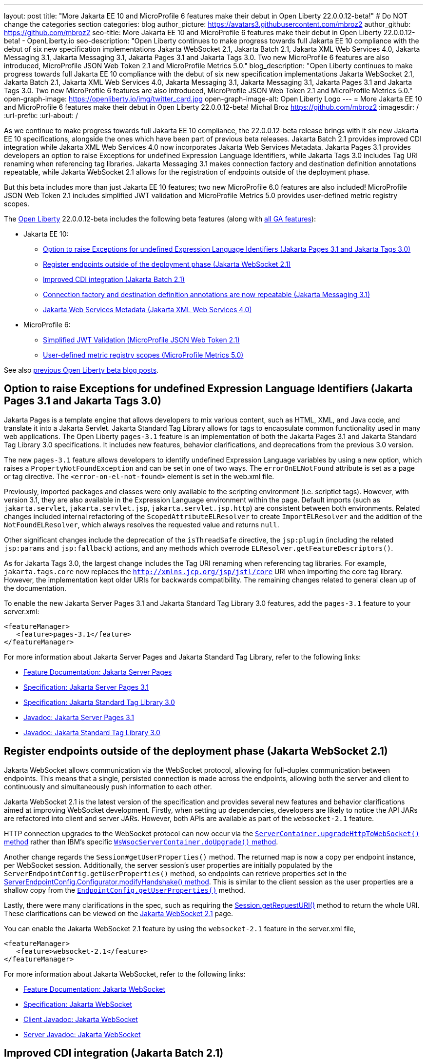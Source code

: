 ---
layout: post
title: "More Jakarta EE 10 and MicroProfile 6 features make their debut in Open Liberty 22.0.0.12-beta!"
# Do NOT change the categories section
categories: blog
author_picture: https://avatars3.githubusercontent.com/mbroz2
author_github: https://github.com/mbroz2
seo-title: More Jakarta EE 10 and MicroProfile 6 features make their debut in Open Liberty 22.0.0.12-beta! - OpenLiberty.io
seo-description: "Open Liberty continues to make progress towards full Jakarta EE 10 compliance with the debut of six new specification implementations Jakarta WebSocket 2.1, Jakarta Batch 2.1, Jakarta XML Web Services 4.0, Jakarta Messaging 3.1, Jakarta Messaging 3.1, Jakarta Pages 3.1 and Jakarta Tags 3.0.  Two new MicroProfile 6 features are also introduced, MicroProfile JSON Web Token 2.1 and MicroProfile Metrics 5.0."
blog_description: "Open Liberty continues to make progress towards full Jakarta EE 10 compliance with the debut of six new specification implementations Jakarta WebSocket 2.1, Jakarta Batch 2.1, Jakarta XML Web Services 4.0, Jakarta Messaging 3.1, Jakarta Messaging 3.1, Jakarta Pages 3.1 and Jakarta Tags 3.0.  Two new MicroProfile 6 features are also introduced, MicroProfile JSON Web Token 2.1 and MicroProfile Metrics 5.0."
open-graph-image: https://openliberty.io/img/twitter_card.jpg
open-graph-image-alt: Open Liberty Logo
---
= More Jakarta EE 10 and MicroProfile 6 features make their debut in Open Liberty 22.0.0.12-beta!
Michal Broz <https://github.com/mbroz2>
:imagesdir: /
:url-prefix:
:url-about: /
//Blank line here is necessary before starting the body of the post.


As we continue to make progress towards full Jakarta EE 10 compliance, the 22.0.0.12-beta release brings with it six new Jakarta EE 10 specifications, alongside the ones which have been part of previous beta releases.  Jakarta Batch 2.1 provides improved CDI integration while Jakarta XML Web Services 4.0 now incorporates Jakarta Web Services Metadata.  Jakarta Pages 3.1 provides developers an option to raise Exceptions for undefined Expression Language Identifiers, while Jakarta Tags 3.0 includes Tag URI renaming when referencing tag libraries. Jakarta Messaging 3.1 makes connection factory and destination definition annotations repeatable, while Jakarta WebSocket 2.1 allows for the registration of endpoints outside of the deployment phase.


But this beta includes more than just Jakarta EE 10 features; two new MicroProfile 6.0 features are also included! MicroProfile JSON Web Token 2.1 includes simplified JWT validation and MicroProfile Metrics 5.0 provides user-defined metric registry scopes.



The link:{url-about}[Open Liberty] 22.0.0.12-beta includes the following beta features (along with link:{url-prefix}/docs/latest/reference/feature/feature-overview.html[all GA features]):

* Jakarta EE 10:
** <<pages, Option to raise Exceptions for undefined Expression Language Identifiers (Jakarta Pages 3.1 and Jakarta Tags 3.0)>>

** <<websocket, Register endpoints outside of the deployment phase (Jakarta WebSocket 2.1)>>
** <<batch, Improved CDI integration (Jakarta Batch 2.1)>>
** <<messaging, Connection factory and destination definition annotations are now repeatable (Jakarta Messaging 3.1)>>
** <<xmlws, Jakarta Web Services Metadata (Jakarta XML Web Services 4.0)>>
* MicroProfile 6:
** <<jwt, Simplified JWT Validation (MicroProfile JSON Web Token 2.1)>>
** <<metrics, User-defined metric registry scopes (MicroProfile Metrics 5.0)>>



See also link:{url-prefix}/blog/?search=beta&key=tag[previous Open Liberty beta blog posts].



// // // // DO NOT MODIFY THIS COMMENT BLOCK <GHA-BLOG-TOPIC> // // // // 
// Blog issue: https://github.com/OpenLiberty/open-liberty/issues/22563
// Contact/Reviewer: volosied,pnicolucci,ReeceNana
// // // // // // // // 
[#pages]
== Option to raise Exceptions for undefined Expression Language Identifiers (Jakarta Pages 3.1 and Jakarta Tags 3.0)


Jakarta Pages is a template engine that allows developers to mix various content, such as HTML, XML, and Java code, and translate it into a Jakarta Servlet. Jakarta Standard Tag Library allows for tags to encapsulate common functionality used in many web applications. The Open Liberty `pages-3.1` feature is an implementation of both the Jakarta Pages 3.1 and Jakarta Standard Tag Library 3.0 specifications. It includes new features, behavior clarifications, and deprecations from the previous 3.0 version.


The new `pages-3.1` feature allows developers to identify undefined Expression Language variables by using a new option, which raises a `PropertyNotFoundException` and can be set in one of two ways. The `errorOnELNotFound` attribute is set as a page or tag directive.  The  `<error-on-el-not-found>` element is set in  the web.xml file.


Previously, imported packages and classes were only available to the scripting environment (i.e. scriptlet tags). However, with version 3.1, they are also available in the Expression Language environment within the page. Default imports (such as `jakarta.servlet`, `jakarta.servlet.jsp`, `jakarta.servlet.jsp.http`) are consistent between both environments. Related changes included internal refactoring of the `ScopedAttributeELResolver` to create `ImportELResolver` and the addition of the `NotFoundELResolver`, which always resolves the requested value and returns `null`.

Other significant changes include the deprecation of the `isThreadSafe` directive, the `jsp:plugin` (including the related `jsp:params` and `jsp:fallback`) actions, and any methods which overrode `ELResolver.getFeatureDescriptors()`.

As for Jakarta Tags 3.0, the largest change includes the Tag URI renaming when referencing tag libraries. For example, `jakarta.tags.core` now replaces the `http://xmlns.jcp.org/jsp/jstl/core` URI when importing the core tag library.  However, the implementation kept older URIs for backwards compatibility.  The remaining changes related to general clean up of the documentation.
      

To enable the new Jakarta Server Pages 3.1 and Jakarta Standard Tag Library 3.0 features, add the `pages-3.1` feature to your server.xml:
[source,xml]
---- 
<featureManager>
   <feature>pages-3.1</feature>
</featureManager>
---- 
 
For more information about Jakarta Server Pages and Jakarta Standard Tag Library, refer to the following links:  

* link:{url-prefix}/docs/latest/reference/feature/pages.html[Feature Documentation: Jakarta Server Pages]
* link:https://jakarta.ee/specifications/pages/3.1/[Specification: Jakarta Server Pages 3.1]
* link:https://jakarta.ee/specifications/tags/3.0/[Specification: Jakarta Standard Tag Library 3.0]
* link:https://jakarta.ee/specifications/pages/3.1/apidocs/jakarta.servlet.jsp/module-summary.html[Javadoc: Jakarta Server Pages 3.1]
* link:https://jakarta.ee/specifications/tags/3.0/apidocs/jakarta.servlet.jsp.jstl/module-summary.html[Javadoc: Jakarta Standard Tag Library 3.0]

// DO NOT MODIFY THIS LINE. </GHA-BLOG-TOPIC> 


// // // // DO NOT MODIFY THIS COMMENT BLOCK <GHA-BLOG-TOPIC> // // // // 
// Blog issue: https://github.com/OpenLiberty/open-liberty/issues/22416
// Contact/Reviewer: volosied,pnicolucci,ReeceNana
// // // // // // // // 
[#websocket]
== Register endpoints outside of the deployment phase (Jakarta WebSocket 2.1)

Jakarta WebSocket allows communication via the WebSocket protocol, allowing for full-duplex communication between endpoints.  This means that a single, persisted connection is made across the endpoints, allowing both the server and client to continuously and simultaneously push information to each other.


Jakarta WebSocket 2.1 is the latest version of the specification and provides several new features and behavior clarifications aimed at improving WebSocket development. Firstly, when setting up dependencies, developers are likely to notice the API JARs are refactored into client and server JARs. However, both APIs are available as part of the `websocket-2.1` feature.


HTTP connection upgrades to the WebSocket protocol can now occur via the link:https://jakarta.ee/specifications/websocket/2.1/apidocs/server/jakarta/websocket/server/servercontainer#upgradeHttpToWebSocket(java.lang.Object,java.lang.Object,jakarta.websocket.server.ServerEndpointConfig,java.util.Map)[`ServerContainer.upgradeHttpToWebSocket()` method​] rather than IBM's specific link:https://www.ibm.com/docs/api/v1/content/SSD28V_liberty/com.ibm.websphere.javadoc.liberty.doc/com.ibm.websphere.appserver.api.wsoc_1.0-javadoc/com/ibm/websphere/wsoc/WsWsocServerContainer.html#doUpgrade(javax.servlet.http.HttpServletRequest,javax.servlet.http.HttpServletResponse,javax.websocket.server.ServerEndpointConfig,java.util.Map)[`WsWsocServerContainer.doUpgrade()` method].


Another change regards the `Session#getUserProperties()` method. The returned map is now a copy per endpoint instance, per WebSocket session. Additionally, the server session's user properties are initially populated by the `ServerEndpointConfig.getUserProperties()` method, so endpoints can retrieve properties set in the link:https://jakarta.ee/specifications/websocket/2.1/apidocs/server/jakarta/websocket/server/serverendpointconfig.configurator#modifyHandshake(jakarta.websocket.server.ServerEndpointConfig,jakarta.websocket.server.HandshakeRequest,jakarta.websocket.HandshakeResponse)[ServerEndpointConfig.Configurator.modifyHandshake() method​]. This is similar to the client session as the user properties are a shallow copy from the link:https://jakarta.ee/specifications/websocket/2.1/apidocs/server/jakarta/websocket/EndpointConfig.html#getUserProperties()[`EndpointConfig.getUserProperties()`] method.

Lastly, there were many clarifications in the spec, such as requiring the link:https://jakarta.ee/specifications/websocket/2.1/apidocs/server/jakarta/websocket/session#getRequestURI()[Session.getRequestURI()] method to return the whole URI. These clarifications can be viewed on the link:https://jakarta.ee/specifications/websocket/2.1/[Jakarta WebSocket 2.1] page.


 
You can enable the Jakarta WebSocket 2.1 feature by using the `websocket-2.1` feature in the server.xml file,

[source,xml]
----
<featureManager>              
   <feature>websocket-2.1</feature>
</featureManager>
----

For more information about Jakarta WebSocket, refer to the following links:  

* link:{url-prefix}/docs/latest/reference/feature/websocket.html[Feature Documentation: Jakarta WebSocket]
* link:https://jakarta.ee/specifications/websocket/2.1/jakarta-websocket-spec-2.1.html[Specification: Jakarta WebSocket]
* link:https://jakarta.ee/specifications/websocket/2.1/apidocs/client[Client Javadoc: Jakarta WebSocket]
* link:https://jakarta.ee/specifications/websocket/2.1/apidocs/server[Server Javadoc: Jakarta WebSocket]

// DO NOT MODIFY THIS LINE. </GHA-BLOG-TOPIC> 


// // // // DO NOT MODIFY THIS COMMENT BLOCK <GHA-BLOG-TOPIC> // // // // 
// Blog issue: https://github.com/OpenLiberty/open-liberty/issues/22950
// Contact/Reviewer: ReeceNana,cgianfra
// // // // // // // // 
[#batch]
== Improved CDI integration (Jakarta Batch 2.1)
The updates in Jakarta Batch 2.1 primarily focus on improved integration with Context Dependency Injection (CDI). Discovery of Batch artifacts is now standardized via CDI, whereas before it was not fully defined in the specification.

Previously, the default `JobOperator` was only made available from a static factory method, `BatchRuntime.getJobOperator()`. With Jakarta Batch 2.1, the default `JobOperator` is provided as a CDI bean unless one is defined by the user application, if an injectable field is available as defined by: 
[source,java]
----
@Inject 
JobOperator jobOperator;

----

Previously, the `@BatchProperty` annotation allowed for injection of String-type values only, but is now expanded to most other primitive types. For example:

[source,java]
----
@Inject @BatchProperty(name="p1") String p1;

----

This property can have other types in Jakarta Batch 2.1, including `Boolean`, `Integer`, `Long`, `Float`, and `Double`. For example:
[source,java]
----
@Inject @BatchProperty(name="p1") Integer p1;

----

The `batch-2.1` feature is the implementation of Jakarta Batch 2.1 for use with other Jakarta EE 10 features. It can be activated by including the `batch-2.1` feature directly, or by including `batchManagement-1.0` along with another Jakarta EE 10 feature. For example:
[source,xml]
----
<featureManager>
   <feature>batchManagement-1.0</feature>
   <feature>servlet-6.0</feature>
</featureManager>
----

For more information regarding Jakarta Batch 2.1, refer to the following links:  

* link:{url-prefix}/docs/latest/reference/feature/batch.html[Feature Documentation: Jakarta Batch]
* link:https://jakarta.ee/specifications/batch/2.1/jakarta-batch-spec-2.1.html[Specification: Jakarta Batch 2.1]

// DO NOT MODIFY THIS LINE. </GHA-BLOG-TOPIC> 


// // // // DO NOT MODIFY THIS COMMENT BLOCK <GHA-BLOG-TOPIC> // // // // 
// Blog issue: https://github.com/OpenLiberty/open-liberty/issues/22632
// Contact/Reviewer: AndrewDJBanks,ReeceNana
// // // // // // // // 
[#messaging]
== Connection factory and destination definition annotations are now repeatable (Jakarta Messaging 3.1)
Jakarta Messaging is a set of APIs to standardize message communication between applications, defining how the messages are created, sent, received, and interpreted.  Jakarta Messaging 3.1 provides minor changes and enhancements to the specification.  Two noteworthy updates are the requirement for Java 11 and making the `@JMSConnectionFactoryDefinition` and `@JMSDestinationDefinition` annotations repeatable.

To enable the new Jakarta Messaging 3.1 feature, add the `messaging-3.1` feature to your server.xml:

[source,xml]
---- 
<featureManager>
   <feature>messaging-3.1</feature>
</featureManager>   
----

For more information about Jakarta Messaging, refer to the following links:  

* link:{url-prefix}/docs/latest/reference/feature/messaging.html[Feature Documentation: Jakarta Messaging]
* link:https://jakarta.ee/specifications/messaging/3.1/jakarta-messaging-spec-3.1.html[Specification: Jakarta XML Web Services]


// DO NOT MODIFY THIS LINE. </GHA-BLOG-TOPIC> 


// // // // DO NOT MODIFY THIS COMMENT BLOCK <GHA-BLOG-TOPIC> // // // // 
// Blog issue: https://github.com/OpenLiberty/open-liberty/issues/22902
// Contact/Reviewer: neuwerk,ReeceNana
// // // // // // // // 
[#xmlws]
== Jakarta Web Services Metadata incorporated into XML Web Services 4.0

Jakarta XML Web Services 4.0 is a set of APIs that allows applications to deploy SOAP-based web services on the Jakarta EE 10 platform. This set of APIs includes both the XML Web Services 4.0 specification, which now incorporates the Jakarta Web Services Metadata specification, as well as the Jakarta SOAP with Attachments 3.0 specification. 


Although the changes introduced in XML Web Services 4.0 are relatively minor, they do include the requirement for Java SE 11, as well as incorporating the Jakarta Web Services Metadata specification into XML Web Services 4.0. 



To enable the new Jakarta XML Web Services 4.0 feature, add the `xmlWS-4.0` feature to your server.xml:
[source,xml]
---- 
<featureManager>
   <feature>xmlWS-4.0</feature>
</featureManager>   
----

For more information about Jakarta XML Web Services, refer to the following links:  

* link:{url-prefix}/docs/latest/reference/feature/xmlWS.html[Feature Documentation: Jakarta XML Web Services]
* link:https://jakarta.ee/specifications/xml-web-services/4.0/jakarta-xml-ws-spec-4.0.html[Specification: Jakarta XML Web Services]

// DO NOT MODIFY THIS LINE. </GHA-BLOG-TOPIC> 


// // // // DO NOT MODIFY THIS COMMENT BLOCK <GHA-BLOG-TOPIC> // // // // 
// Blog issue: https://github.com/OpenLiberty/open-liberty/issues/22930
// Contact/Reviewer: teddyjtorres,ReeceNana
// // // // // // // // 
[#jwt]
== Simplified JWT Validation (MicroProfile JSON Web Token 2.1)
The MicroProfile JSON Web Token 2.1 specification allows the use of a JWT to authenticate and authorize requests to a service. The specification simplifies managing the validation of the JWT by introducing three new MicroProfile Config properties, along with corresponding `mpJwt` attributes.


=== mp.jwt.verify.token.age
The `mp.jwt.verify.token.age` property allows you to specify the number of **seconds** since the JWT token was issued. The `iat` (issued at) claim must be present in the JWT and the configured number of seconds since `iat` must not have elapsed. If it has elapsed, then the request is rejected with an Unauthorized (401) response.


The new `tokenAge` attribute of the `mpJwt` element overrides the `mp.jwt.verify.token.age` property.

=== mp.jwt.verify.clock.skew
The `mp.jwt.verify.clock.skew` property allows you to specify the clock skew in **seconds** used during the token expiry and age verification. The default value is 0 seconds. In order to use this new property, set a negative value for the `clockSkew` attribute of the `mpJwt` element since the `mpJwt` element already has a default value of 5 minutes for the `clockSkew` attribute. For example:
[source,xml]
----
<mpJwt id="myMpJwt" clockSkew="-1"/>
----

If `clockSkew` is not specified or it has a value greater than 0, then it will override the `mp.jwt.verify.clock.skew` property.

=== mp.jwt.decrypt.key.algorithm
The `mp.jwt.decrypt.key.algorithm` property allows you to specify the Key Management Algorithm for decrypting the Content Encryption Key (CEK) when receiving JWE tokens. There is no default value. The `alg` header parameter must be present in the JWE and must be the same value as the `mp.jwt.decrypt.key.algorithm` property. If it is not the same value, then the request is rejected with an Unauthorized (401) response. For example:
[source]
----
mp.jwt.decrypt.key.algorithm=RSA-OAEP
----
The new `keyManagementKeyAlgorithm` attribute of the `mpJwt` element overrides the `mp.jwt.decrypt.key.algorithm` property.  

  
You can enable the MicroProfile JSON Web Token 2.1 feature by using the `mpJwt-2.1` feature in the server.xml file: 
[source,xml]
----
<featureManager>
   <feature>mpJwt-2.1</feature>
</featureManager>
----

For more information regarding MicroProfile JSON Web Token, refer to the following links:  

* link:{url-prefix}/guides/microprofile-jwt.html[Guide: Securing microservices with JSON Web Tokens]
* link:{url-prefix}/docs/latest/reference/feature/mpJwt.html[Feature Documentation: MicroProfile JSON Web Token]
* link:{url-prefix}/docs/latest/microprofile-config-properties.html#jwt[Configuration Documentation: MicroProfile JSON Web Token]
* link:https://github.com/eclipse/microprofile-jwt-auth/blob/master/spec/src/main/asciidoc/microprofile-jwt-auth-spec.asciidoc[Specification: MicroProfile JWT]

// DO NOT MODIFY THIS LINE. </GHA-BLOG-TOPIC> 


// // // // DO NOT MODIFY THIS COMMENT BLOCK <GHA-BLOG-TOPIC> // // // // 
// Blog issue: https://github.com/OpenLiberty/open-liberty/issues/22917
// Contact/Reviewer: ReeceNana,Channyboy
// // // // // // // // 
[#metrics]
== User-defined metric registry scopes (MicroProfile Metrics 5.0)


The MicroProfile Metrics 5.0 feature is the implementation of the Eclipse MicroProfile Metrics 5.0 release and is compatible to run only with other Jakarta EE 10 features. This latest version of MicroProfile Metrics includes both new functionality and significant changes to the functionality in MicroProfile Metrics 4.0 (i.e. the Open Liberty `mpMetrics-4.0` feature).  


Before we cover the new, lets first quickly go over the changes to existing functionality.  Most notable is the removal of the `Meter`, `ConcurrentGauge` and `SimpleTimer` metrics. A consequence of this change is that the `REST.request` metric, which was previously backed by a `SimpleTimer` metric, is now a `Timer` metric. For the publishing of metrics, only the Prometheus format is now available, and the JSON formatted output has been removed. Additionally, the metrics endpoint for a specific metric registry scope and metric is no longer accessed through a tree hierarchy, but rather through query params. For example, `/metrics/base/jvm.uptime` is accessed through  `/metrics?scope=base&metric=jvm.uptime`. The `/metrics?scope=base` endpoint by itself retrieves the metrics for the base metric registry.


New in this release is the introduction of user-defined custom scopes. Prior to this release, there was only the base, vendor and application scopes and only the application scope could be used to register metrics. Now, metrics can be registered to a user-defined metric registry scope in one of the following two ways.


==== Scope attribute in a the metric annotations

[source,xml]
----
@Counted(name = "myCounter", scope ="customScope")
public void foo(){
   ...
}
----

==== Inject a metric registry with a custom scope using the new `@RegistryScope` annotation

[source,xml]
----
@Inject 
@RegistryScope(scope="customScope")
MetricRegistry metricRegistry;
----
NOTE: The `@RegistryType` injection qualifier is still available, but is now deprecated.

Furthermore, the `mp.metrics.smallrye.timer.precision` and `mp.metrics.smallrye.histogram.precision` MicroProfile Config properties are introduced in this release. These properties specify the percentile accuracy used by the `Timer` and `Histogram` metrics.  The valid values are 1-5. The default value is `3`. The higher the number, the greater the precision, but the greater the memory usage.


These only the most notable and impactful changes. There are further changes to the API that are not covered in this blog.  For a comprehensive list of changes to the MicroProfile Metrics technology, go to the link:https://github.com/eclipse/microprofile-metrics[Eclipse MicroProfile Metrics project page].


You can enable the MicroProfile Metrics 5.0 feature by using the `mpMetrics-5.0` feature in the server.xml file,

[source,xml]
----
<featureManager>              
   <feature>mpMetrics-5.0</feature>
</featureManager>
----

For more information about MicroProfile Metrics, refer to the following links:  

* link:{url-prefix}/guides/microprofile-metrics.html[Guide: Providing metrics from a microservice]
* link:{url-prefix}/docs/latest/reference/feature/mpMetrics.html[Feature Documentation: MicroProfile JSON Web Token]
* link:{url-prefix}/docs/latest/microprofile-config-properties.html#metrics[Configuration Documentation: MicroProfile Metrics]
* link:https://github.com/eclipse/microprofile-metrics/blob/master/spec/src/main/asciidoc/microprofile-metrics-spec.asciidoc[Specification: MicroProfile Metrics]


// DO NOT MODIFY THIS LINE. </GHA-BLOG-TOPIC> 

[#run]
=== Try it now 

To try out these features, just update your build tools to pull the Open Liberty All Beta Features package instead of the main release. The beta works with Java SE 19, Java SE 17, Java SE 11, and Java SE 8.

If you're using link:{url-prefix}/guides/maven-intro.html[Maven], here are the coordinates:

[source,xml]
----
<dependency>
  <groupId>io.openliberty.beta</groupId>
  <artifactId>openliberty-runtime</artifactId>
  <version>22.0.0.12-beta</version>
  <type>pom</type>
</dependency>
----

Or for link:{url-prefix}/guides/gradle-intro.html[Gradle]:

[source,gradle]
----
dependencies {
    libertyRuntime group: 'io.openliberty.beta', name: 'openliberty-runtime', version: '[22.0.0.12-beta,)'
}
----

Or take a look at our link:{url-prefix}/downloads/#runtime_betas[Downloads page].

[#feedback]
== We welcome your feedback

Let us know what you think on link:https://groups.io/g/openliberty[our mailing list]. If you hit a problem, link:https://stackoverflow.com/questions/tagged/open-liberty[post a question on StackOverflow]. If you hit a bug, link:https://github.com/OpenLiberty/open-liberty/issues[please raise an issue].


